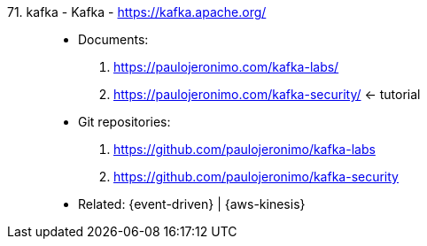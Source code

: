 [#kafka]#71. kafka - Kafka# - https://kafka.apache.org/::
* Documents:
. https://paulojeronimo.com/kafka-labs/
. https://paulojeronimo.com/kafka-security/ <- tutorial
* Git repositories:
. https://github.com/paulojeronimo/kafka-labs
. https://github.com/paulojeronimo/kafka-security
* Related: {event-driven} | {aws-kinesis}
